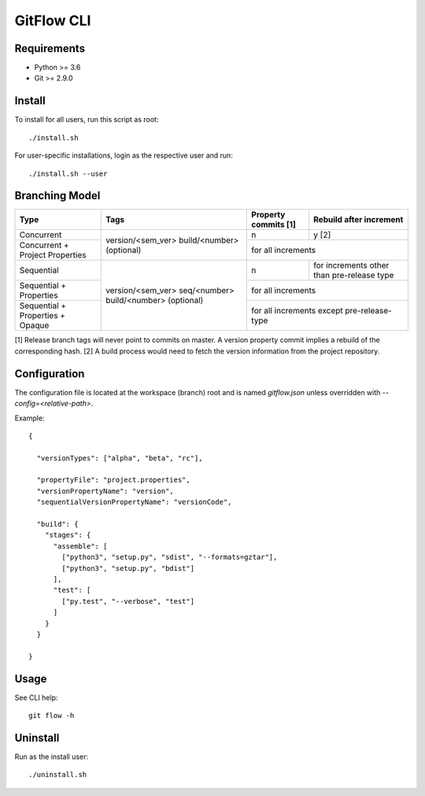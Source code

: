 =========================================
GitFlow CLI
=========================================

Requirements
~~~~~~~~~~~~
* Python >= 3.6
* Git >= 2.9.0

Install
~~~~~~~
To install for all users, run this script as root::

    ./install.sh

For user-specific installations, login as the respective user and run::

    ./install.sh --user

Branching Model
~~~~~~~~~~~~~~~
+---------------------------+---------------------------+---------------------------+---------------------------+
| Type                      | Tags                      | Property commits [1]      | Rebuild after             |
|                           |                           |                           | increment                 |
+===========================+===========================+===========================+===========================+
| Concurrent                |                           | n                         | y [2]                     |
|                           |                           |                           |                           |
+---------------------------+ version/<sem_ver>         +---------------------------+---------------------------+
| Concurrent                | build/<number> (optional) | for all increments                                    |
| + Project Properties      |                           |                                                       |
+---------------------------+---------------------------+---------------------------+---------------------------+
| Sequential                |                           | n                         | for increments other      |
|                           |                           |                           | than pre-release type     |
+---------------------------+                           +---------------------------+---------------------------+
| Sequential                | version/<sem_ver>         | for all increments                                    |
| + Properties              | seq/<number>              |                                                       |
+---------------------------+ build/<number> (optional) +---------------------------+---------------------------+
| Sequential                |                           | for all increments                                    |
| + Properties              |                           | except pre-release-type                               |
| + Opaque                  |                           |                                                       |
+---------------------------+---------------------------+---------------------------+---------------------------+

[1] Release branch tags will never point to commits on master.
A version property commit implies a rebuild of the corresponding hash.
[2] A build process would need to fetch the version information from the project repository.

Configuration
~~~~~~~~~~~~~
The configuration file is located at the workspace (branch) root and is named `gitflow.json` unless overridden
with `--config=<relative-path>`.

Example::

    {

      "versionTypes": ["alpha", "beta", "rc"],

      "propertyFile": "project.properties",
      "versionPropertyName": "version",
      "sequentialVersionPropertyName": "versionCode",

      "build": {
        "stages": {
          "assemble": [
            ["python3", "setup.py", "sdist", "--formats=gztar"],
            ["python3", "setup.py", "bdist"]
          ],
          "test": [
            ["py.test", "--verbose", "test"]
          ]
        }
      }

    }


Usage
~~~~~
See CLI help::

    git flow -h

Uninstall
~~~~~~~~~
Run as the install user::

    ./uninstall.sh
